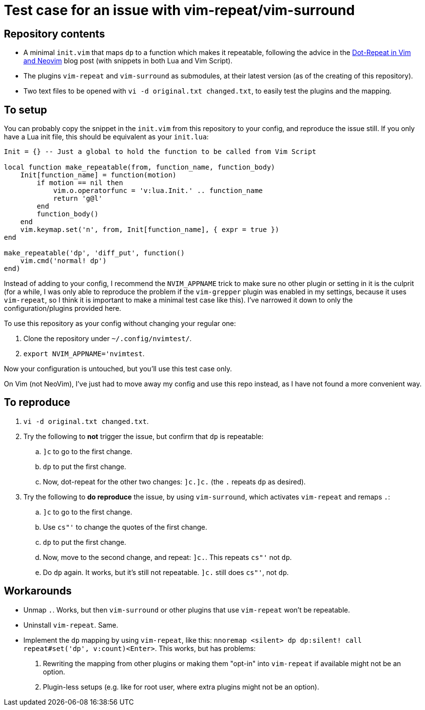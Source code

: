 = Test case for an issue with vim-repeat/vim-surround

== Repository contents

* A minimal `init.vim` that maps `dp` to a function which makes it repeatable,
  following the advice in the
  https://www.vikasraj.dev/blog/vim-dot-repeat[Dot-Repeat in Vim and Neovim]
  blog post (with snippets in both Lua and Vim Script).
* The plugins `vim-repeat` and `vim-surround` as submodules, at their latest
  version (as of the creating of this repository).
* Two text files to be opened with `vi -d original.txt changed.txt`, to easily
  test the plugins and the mapping.

== To setup

You can probably copy the snippet in the `init.vim` from this repository to your
config, and reproduce the issue still. If you only have a Lua init file, this
should be equivalent as your `init.lua`:

[source,lua]
----
Init = {} -- Just a global to hold the function to be called from Vim Script

local function make_repeatable(from, function_name, function_body)
    Init[function_name] = function(motion)
        if motion == nil then
            vim.o.operatorfunc = 'v:lua.Init.' .. function_name
            return 'g@l'
        end
        function_body()
    end
    vim.keymap.set('n', from, Init[function_name], { expr = true })
end

make_repeatable('dp', 'diff_put', function()
    vim.cmd('normal! dp')
end)
----

Instead of adding to your config, I recommend the `NVIM_APPNAME` trick to make
sure no other plugin or setting in it is the culprit (for a while, I was only
able to reproduce the problem if the `vim-grepper` plugin was enabled in my
settings, because it uses `vim-repeat`, so I think it is important to make a
minimal test case like this). I've narrowed it down to only the
configuration/plugins provided here.

To use this repository as your config without changing your regular one:

. Clone the repository under `~/.config/nvimtest/`.
. `export NVIM_APPNAME='nvimtest`.

Now your configuration is untouched, but you'll use this test case only.

On Vim (not NeoVim), I've just had to move away my config and use this repo
instead, as I have not found a more convenient way.

== To reproduce

. `vi -d original.txt changed.txt`.
. Try the following to *not* trigger the issue, but confirm that `dp` is
  repeatable:
.. `]c` to go to the first change.
.. `dp` to put the first change.
.. Now, dot-repeat for the other two changes: `]c.]c.` (the `.` repeats `dp` as
   desired).
. Try the following to *do reproduce* the issue, by using `vim-surround`, which
  activates `vim-repeat` and remaps `.`:
.. `]c` to go to the first change.
.. Use `cs"'` to change the quotes of the first change.
.. `dp` to put the first change.
.. Now, move to the second change, and repeat: `]c.`. This repeats `cs"'` not
   `dp`.
.. Do `dp` again. It works, but it's still not repeatable. `]c.` still does
   `cs"'`, not `dp`.

== Workarounds

* Unmap `.`. Works, but then `vim-surround` or other plugins that use
  `vim-repeat` won't be repeatable.
* Uninstall `vim-repeat`. Same.
* Implement the `dp` mapping by using `vim-repeat`, like this: `nnoremap
  <silent> dp dp:silent! call repeat#set('dp', v:count)<Enter>`. This works, but
  has problems:
. Rewriting the mapping from other plugins or making them "opt-in" into
  `vim-repeat` if available might not be an option.
. Plugin-less setups (e.g. like for root user, where extra plugins might not be
  an option).

